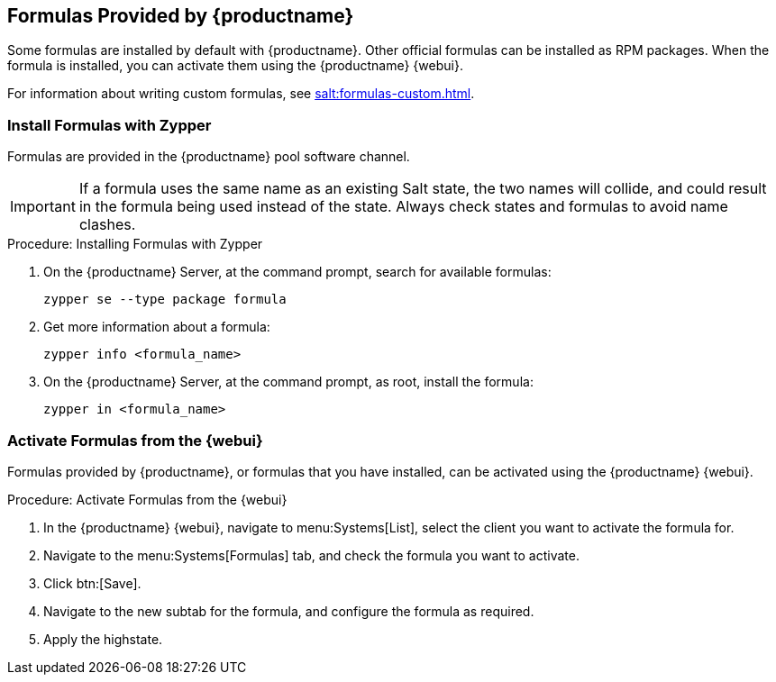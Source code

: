 [[formulas-suma]]
== Formulas Provided by {productname}

Some formulas are installed by default with {productname}.
Other official formulas can be installed as RPM packages.
When the formula is installed, you can activate them using the {productname} {webui}.

For information about writing custom formulas, see xref:salt:formulas-custom.adoc[].


=== Install Formulas with Zypper

Formulas are provided in the {productname} pool software channel.


[IMPORTANT]
====
If a formula uses the same name as an existing Salt state, the two names will collide, and could result in the formula being used instead of the state.
Always check states and formulas to avoid name clashes.
====



.Procedure: Installing Formulas with Zypper
. On the {productname} Server, at the command prompt, search for available formulas:
+
----
zypper se --type package formula
----
. Get more information about a formula:
+
----
zypper info <formula_name>
----
. On the {productname} Server, at the command prompt, as root, install the formula:
+
----
zypper in <formula_name>
----



=== Activate Formulas from the {webui}

Formulas provided by {productname}, or formulas that you have installed, can be activated using the {productname} {webui}.


.Procedure: Activate Formulas from the {webui}
. In the {productname} {webui}, navigate to menu:Systems[List], select the client you want to activate the formula for.
. Navigate to the menu:Systems[Formulas] tab, and check the formula you want to activate.
. Click btn:[Save].
. Navigate to the new subtab for the formula, and configure the formula as required.
. Apply the highstate.
